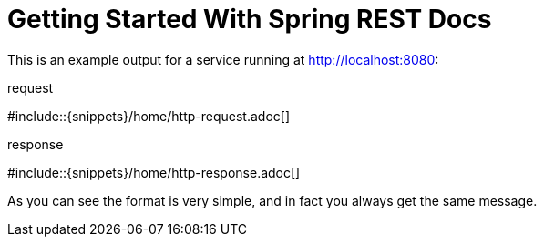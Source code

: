 = Getting Started With Spring REST Docs

This is an example output for a service running at http://localhost:8080:

.request
#include::{snippets}/home/http-request.adoc[]

.response
#include::{snippets}/home/http-response.adoc[]

As you can see the format is very simple, and in fact you always get the same message.